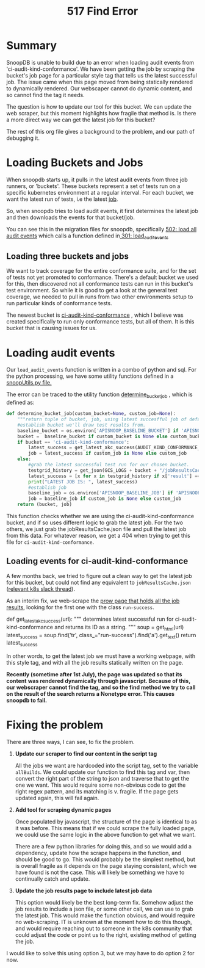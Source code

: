 #+TITLE: 517 Find Error

* Summary
SnoopDB is unable to build due to an error when loading audit events from
'ci-audit-kind-conformance'. We have been getting the job by scraping the
bucket's job page for a particular style tag that tells us the latest successful
job. The issue came when this page moved from being statically rendered to
dynamically rendered. Our webscaper cannot do dynamic content, and so cannot
find the tag it needs.

The question is how to update our tool for this bucket. We can update the web
scraper, but this moment highlights how fragile that method is. Is there a more
direct way we can get the latest job for this bucket?

The rest of this org file gives a background to the problem, and our path of
debugging it.

* Loading Buckets and Jobs
When snoopdb starts up, it pulls in the latest audit events from three job
runners, or 'buckets'. These buckets represent a set of tests run on a specific
kubernetes environment at a regular interval. For each bucket, we want the
latest run of tests, i.e the latest _job_.

So, when snoopdb tries to load audit events, it first determines the latest job
and then downloads the events for that bucket/job.

You can see this in the migration files for snoopdb, specifically [[https://github.com/cncf/apisnoop/blob/main/apps/snoopdb/postgres/initdb/502_load_all_audit_events.sql#L1][502: load all
audit events]] which calls a function defined in[[https://github.com/cncf/apisnoop/blob/main/apps/snoopdb/postgres/initdb/301_fn_load_audit_events.sql#L1][ 301: load_audit_events]]

** Loading three buckets and jobs
We want to track coverage for the entire conformance suite, and for the set of
tests not yet promoted to conformance. There's a default bucket we used for
this, then discovered not all conformance tests can run in this bucket's test
environment. So while it is good to get a look at the general test coverage, we
needed to pull in runs from two other environments setup to run particular kinds
of conformance tests.

The newest bucket is [[https://prow.k8s.io/job-history/gs/kubernetes-jenkins/logs/ci-audit-kind-conformance][ci-audit-kind-conformance]] , which I believe was created
specifically to run only conformance tests, but all of them. It is this bucket
that is causing issues for us.

* Loading audit events
Our ~load_audit_events~ function is written in a combo of python and sql. For the
python processing, we have some utility functions defined in a [[https://github.com/cncf/apisnoop/blob/main/apps/snoopdb/postgres/snoopUtils.py#L1][snoopUtils.py
file.]]

The error can be traced to the utility function [[https://github.com/cncf/apisnoop/blob/main/apps/snoopdb/postgres/snoopUtils.py#L89][determine_bucket_job]] , which is defined as:
#+begin_src python
def determine_bucket_job(custom_bucket=None, custom_job=None):
    """return tuple of bucket, job, using latest succesfful job of default bucket if no custom bucket or job is given"""
    #establish bucket we'll draw test results from.
    baseline_bucket = os.environ['APISNOOP_BASELINE_BUCKET'] if 'APISNOOP_BASELINE_BUCKET' in os.environ.keys() else 'ci-kubernetes-e2e-gci-gce'
    bucket =  baseline_bucket if custom_bucket is None else custom_bucket
    if bucket == 'ci-audit-kind-conformance':
        latest_success = get_latest_akc_success(AUDIT_KIND_CONFORMANCE_RUNS)
        job = latest_success if custom_job is None else custom_job
    else:
        #grab the latest successful test run for our chosen bucket.
        testgrid_history = get_json(GCS_LOGS + bucket + "/jobResultsCache.json")
        latest_success = [x for x in testgrid_history if x['result'] == 'SUCCESS'][-1]['buildnumber']
        print("LATEST JOB IS: ", latest_success)
        #establish job
        baseline_job = os.environ['APISNOOP_BASELINE_JOB'] if 'APISNOOP_BASELINE_JOB' in os.environ.keys() else latest_success
        job = baseline_job if custom_job is None else custom_job
    return (bucket, job)

#+end_src

This function checks whether we are using the ci-audit-kind-conformance bucket,
and if so uses different logic to grab the latest job. For the two others, we
just grab the jobResultsCache.json file and pull the latest job from this data.
For whatever reason, we get a 404 when trying to get this file for
~ci-audit-kind-conformance~.
** Loading events for ci-audit-kind-conformance
A few months back, we tried to figure out a clean way to get the latest job for
this bucket, but could not find any equivalent to ~jobResultsCache.json~
([[https://kubernetes.slack.com/archives/CDECRSC5U/p1603915345118300][relevant k8s slack thread]]).

As an interim fix, we web-scrape the [[https://prow.k8s.io/job-history/kubernetes-jenkins/logs/ci-audit-kind-conformance][prow page that holds all the job results]],
looking for the first one with the class ~run-success~.

#+NAME:  get_latest_akc_success
#+begin_example python
def get_latest_akc_success(url):
    """
    determines latest successful run for ci-audit-kind-conformance and returns its ID as a string.
    """
    soup = get_html(url)
    latest_success = soup.find('tr', class_="run-success").find('a').get_text()
    return latest_success

#+end_example

In other words, to get the latest job we must have a working webpage, with this
style tag, and with all the job results statically written on the page.

 *Recently (sometime after 1st July), the page was updated so that its content*
 *was rendered dynamically through javascript. Because of this, our webscraper*
 *cannot find the tag, and so the find method we try to call on the result of the*
 *search returns a Nonetype error. This causes snoopdb to fail.*
* Fixing the problem
There are three ways, I can see, to fix the problem.
1. *Update our scraper to find our content in the script tag*

   All the jobs we want are hardcoded into the script tag, set to the variable
   ~allBuilds~. We could update our function to find this tag and var, then
   convert the right part of the string to json and traverse that to get the one
   we want. This would require some non-obvious code to get the right regex
   pattern, and its matching is v. fragile. If the page gets updated again, this
   will fail again.

2. *Add tool for scraping dynamic pages*

   Once populated by javascript, the structure of the page is identical to as it
   was before. This means that if we could scrape the fully loaded page, we
   could use the same logic in the above function to get what we want.

   There are a few python libraries for doing this, and so we would add a
   dependency, update how the scrape happens in the function, and should be good
   to go. This would probably be the simplest method, but is overall fragile as
   it depends on the page staying consistent, which we have found is not the
   case. This will likely be something we have to continually catch and update.

3. *Update the job results page to include latest job data*

   This option would likely be the best long-term fix. Somehow adjust the job
   results to include a json file, or some other call, we can use to grab the
   latest job. This would make the function obvious, and would require no
   web-scraping. IT is unknown at the moment how to do this though, and would
   require reaching out to someone in the k8s community that could adjust the
   code or point us to the right, existing method of getting the job.

I would like to solve this using option 3, but we may have to do option 2 for now.
